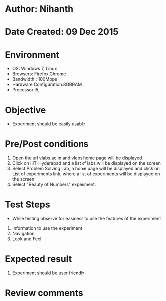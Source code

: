 * Author: Nihanth
* Date Created: 09 Dec 2015
* Environment
  - OS: Windows 7, Linux
  - Browsers: Firefox,Chrome
  - Bandwidth : 100Mbps
  - Hardware Configuration:8GBRAM , 
  - Processor:i5,

* Objective
  - Experiment should be easily usable

* Pre/Post conditions
  1. Open the url vlabs.ac.in and vlabs home page will be displayed 
  2. Click on IIIT-Hyderabad and a list of labs will be displayed on the screen 
  3. Select Problem Solving Lab, a home page will be displayed and click on List of experiments link,  where a list of experiments will be displayed on the screen
  4. Select  "Beauty of Numbers" experiment.

* Test Steps
  - While testing observe for easiness to use the features of the experiment
  1. Information to use the experiment
  2. Navigation
  3. Look and Feel

* Expected result
  1. Experiment should be user friendly

* Review comments


